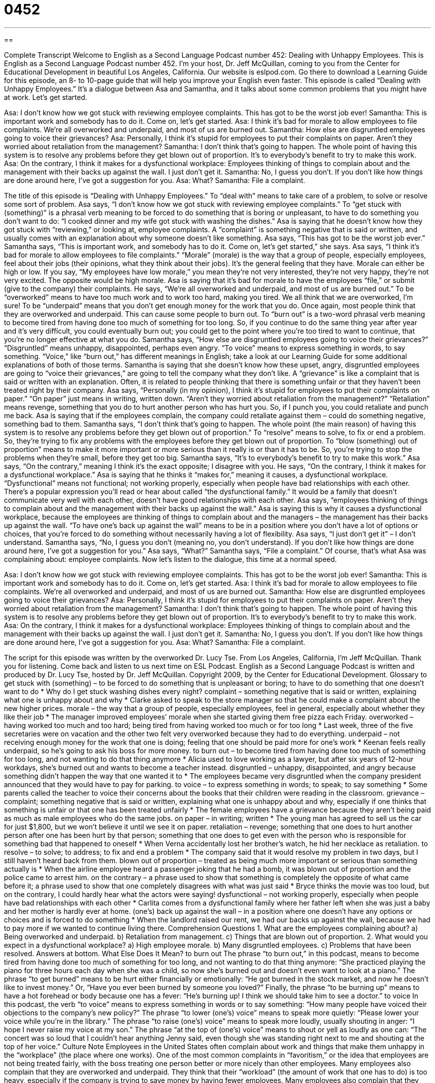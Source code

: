 = 0452
:toc: left
:toclevels: 3
:sectnums:
:stylesheet: ../../../myAdocCss.css

'''

== 

Complete Transcript
Welcome to English as a Second Language Podcast number 452: Dealing with Unhappy Employees.
This is English as a Second Language Podcast number 452. I’m your host, Dr. Jeff McQuillan, coming to you from the Center for Educational Development in beautiful Los Angeles, California.
Our website is eslpod.com. Go there to download a Learning Guide for this episode, an 8- to 10-page guide that will help you improve your English even faster.
This episode is called “Dealing with Unhappy Employees.” It’s a dialogue between Asa and Samantha, and it talks about some common problems that you might have at work. Let’s get started.
[start of dialogue]
Asa: I don’t know how we got stuck with reviewing employee complaints. This has got to be the worst job ever!
Samantha: This is important work and somebody has to do it. Come on, let’s get started.
Asa: I think it’s bad for morale to allow employees to file complaints. We’re all overworked and underpaid, and most of us are burned out.
Samantha: How else are disgruntled employees going to voice their grievances?
Asa: Personally, I think it’s stupid for employees to put their complaints on paper. Aren’t they worried about retaliation from the management?
Samantha: I don’t think that’s going to happen. The whole point of having this system is to resolve any problems before they get blown out of proportion. It’s to everybody’s benefit to try to make this work.
Asa: On the contrary, I think it makes for a dysfunctional workplace: Employees thinking of things to complain about and the management with their backs up against the wall. I just don’t get it.
Samantha: No, I guess you don’t. If you don’t like how things are done around here, I’ve got a suggestion for you.
Asa: What?
Samantha: File a complaint.
[end of dialogue]
The title of this episode is “Dealing with Unhappy Employees.” To “deal with” means to take care of a problem, to solve or resolve some sort of problem.
Asa says, “I don’t know how we got stuck with reviewing employee complaints.” To “get stuck with (something)” is a phrasal verb meaning to be forced to do something that is boring or unpleasant, to have to do something you don’t want to do: “I cooked dinner and my wife got stuck with washing the dishes.” Asa is saying that he doesn’t know how they got stuck with “reviewing,” or looking at, employee complaints. A “complaint” is something negative that is said or written, and usually comes with an explanation about why someone doesn’t like something.
Asa says, “This has got to be the worst job ever.” Samantha says, “This is important work, and somebody has to do it. Come on, let’s get started,” she says. Asa says, “I think it’s bad for morale to allow employees to file complaints.” “Morale” (morale) is the way that a group of people, especially employees, feel about their jobs (their opinions, what they think about their jobs). It’s the general feeling that they have. Morale can either be high or low. If you say, “My employees have low morale,” you mean they’re not very interested, they’re not very happy, they’re not very excited. The opposite would be high morale.
Asa is saying that it’s bad for morale to have the employees “file,” or submit (give to the company) their complaints. He says, “We’re all overworked and underpaid, and most of us are burned out.” To be “overworked” means to have too much work and to work too hard, making you tired. We all think that we are overworked, I’m sure! To be “underpaid” means that you don’t get enough money for the work that you do. Once again, most people think that they are overworked and underpaid. This can cause some people to burn out. To “burn out” is a two-word phrasal verb meaning to become tired from having done too much of something for too long. So, if you continue to do the same thing year after year and it’s very difficult, you could eventually burn out; you could get to the point where you’re too tired to want to continue, that you’re no longer effective at what you do.
Samantha says, “How else are disgruntled employees going to voice their grievances?” “Disgruntled” means unhappy, disappointed, perhaps even angry. “To voice” means to express something in words, to say something. “Voice,” like “burn out,” has different meanings in English; take a look at our Learning Guide for some additional explanations of both of those terms. Samantha is saying that she doesn’t know how these upset, angry, disgruntled employees are going to “voice their grievances,” are going to tell the company what they don’t like. A “grievance” is like a complaint that is said or written with an explanation. Often, it is related to people thinking that there is something unfair or that they haven’t been treated right by their company.
Asa says, “Personally (in my opinion), I think it’s stupid for employees to put their complaints on paper.” “On paper” just means in writing, written down. “Aren’t they worried about retaliation from the management?” “Retaliation” means revenge, something that you do to hurt another person who has hurt you. So, if I punch you, you could retaliate and punch me back. Asa is saying that if the employees complain, the company could retaliate against them – could do something negative, something bad to them.
Samantha says, “I don’t think that’s going to happen. The whole point (the main reason) of having this system is to resolve any problems before they get blown out of proportion.” To “resolve” means to solve, to fix or end a problem. So, they’re trying to fix any problems with the employees before they get blown out of proportion. To “blow (something) out of proportion” means to make it more important or more serious than it really is or than it has to be. So, you’re trying to stop the problems when they’re small, before they get too big.
Samantha says, “It’s to everybody’s benefit to try to make this work.” Asa says, “On the contrary,” meaning I think it’s the exact opposite; I disagree with you. He says, “On the contrary, I think it makes for a dysfunctional workplace.” Asa is saying that he thinks it “makes for,” meaning it causes, a dysfunctional workplace. “Dysfunctional” means not functional; not working properly, especially when people have bad relationships with each other. There’s a popular expression you’ll read or hear about called “the dysfunctional family.” It would be a family that doesn’t communicate very well with each other, doesn’t have good relationships with each other. Asa says, “employees thinking of things to complain about and the management with their backs up against the wall.” Asa is saying this is why it causes a dysfunctional workplace, because the employees are thinking of things to complain about and the managers – the management has their backs up against the wall. “To have one’s back up against the wall” means to be in a position where you don’t have a lot of options or choices, that you’re forced to do something without necessarily having a lot of flexibility.
Asa says, “I just don’t get it” – I don’t understand. Samantha says, “No, I guess you don’t (meaning no, you don’t understand). If you don’t like how things are done around here, I’ve got a suggestion for you.” Asa says, “What?” Samantha says, “File a complaint.” Of course, that’s what Asa was complaining about: employee complaints.
Now let’s listen to the dialogue, this time at a normal speed.
[start of dialogue]
Asa: I don’t know how we got stuck with reviewing employee complaints. This has got to be the worst job ever!
Samantha: This is important work and somebody has to do it. Come on, let’s get started.
Asa: I think it’s bad for morale to allow employees to file complaints. We’re all overworked and underpaid, and most of us are burned out.
Samantha: How else are disgruntled employees going to voice their grievances?
Asa: Personally, I think it’s stupid for employees to put their complaints on paper. Aren’t they worried about retaliation from the management?
Samantha: I don’t think that’s going to happen. The whole point of having this system is to resolve any problems before they get blown out of proportion. It’s to everybody’s benefit to try to make this work.
Asa: On the contrary, I think it makes for a dysfunctional workplace: Employees thinking of things to complain about and the management with their backs up against the wall. I just don’t get it.
Samantha: No, I guess you don’t. If you don’t like how things are done around here, I’ve got a suggestion for you.
Asa: What?
Samantha: File a complaint.
[end of dialogue]
The script for this episode was written by the overworked Dr. Lucy Tse.
From Los Angeles, California, I’m Jeff McQuillan. Thank you for listening. Come back and listen to us next time on ESL Podcast.
English as a Second Language Podcast is written and produced by Dr. Lucy Tse, hosted by Dr. Jeff McQuillan. Copyright 2009, by the Center for Educational Development.
Glossary
to get stuck with (something) – to be forced to do something that is unpleasant or boring; to have to do something that one doesn’t want to do
* Why do I get stuck washing dishes every night?
complaint – something negative that is said or written, explaining what one is unhappy about and why
* Clarke asked to speak to the store manager so that he could make a complaint about the new higher prices.
morale – the way that a group of people, especially employees, feel in general, especially about whether they like their job
* The manager improved employees’ morale when she started giving them free pizza each Friday.
overworked – having worked too much and too hard; being tired from having worked too much or for too long
* Last week, three of the five secretaries were on vacation and the other two felt very overworked because they had to do everything.
underpaid – not receiving enough money for the work that one is doing; feeling that one should be paid more for one’s work
* Keenan feels really underpaid, so he’s going to ask his boss for more money.
to burn out – to become tired from having done too much of something for too long, and not wanting to do that thing anymore
* Alicia used to love working as a lawyer, but after six years of 12-hour workdays, she’s burned out and wants to become a teacher instead.
disgruntled – unhappy, disappointed, and angry because something didn’t happen the way that one wanted it to
* The employees became very disgruntled when the company president announced that they would have to pay for parking.
to voice – to express something in words; to speak; to say something
* Some parents called the teacher to voice their concerns about the books that their children were reading in the classroom.
grievance – complaint; something negative that is said or written, explaining what one is unhappy about and why, especially if one thinks that something is unfair or that one has been treated unfairly
* The female employees have a grievance because they aren’t being paid as much as male employees who do the same jobs.
on paper – in writing; written
* The young man has agreed to sell us the car for just $1,800, but we won’t believe it until we see it on paper.
retaliation – revenge; something that one does to hurt another person after one has been hurt by that person; something that one does to get even with the person who is responsible for something bad that happened to oneself
* When Verna accidentally lost her brother’s watch, he hid her necklace as retaliation.
to resolve – to solve; to address; to fix and end a problem
* The company said that it would resolve my problem in two days, but I still haven’t heard back from them.
blown out of proportion – treated as being much more important or serious than something actually is
* When the airline employee heard a passenger joking that he had a bomb, it was blown out of proportion and the police came to arrest him.
on the contrary – a phrase used to show that something is completely the opposite of what came before it; a phrase used to show that one completely disagrees with what was just said
* Bryce thinks the movie was too loud, but on the contrary, I could hardly hear what the actors were saying!
dysfunctional – not working properly, especially when people have bad relationships with each other
* Carlita comes from a dysfunctional family where her father left when she was just a baby and her mother is hardly ever at home.
(one’s) back up against the wall – in a position where one doesn’t have any options or choices and is forced to do something
* When the landlord raised our rent, we had our backs up against the wall, because we had to pay more if we wanted to continue living there.
Comprehension Questions
1. What are the employees complaining about?
a) Being overworked and underpaid.
b) Retaliation from management.
c) Things that are blown out of proportion.
2. What would you expect in a dysfunctional workplace?
a) High employee morale.
b) Many disgruntled employees.
c) Problems that have been resolved.
Answers at bottom.
What Else Does It Mean?
to burn out
The phrase “to burn out,” in this podcast, means to become tired from having done too much of something for too long, and not wanting to do that thing anymore: “She practiced playing the piano for three hours each day when she was a child, so now she’s burned out and doesn’t even want to look at a piano.” The phrase “to get burned” means to be hurt either financially or emotionally: “He got burned in the stock market, and now he doesn’t like to invest money.” Or, “Have you ever been burned by someone you loved?” Finally, the phrase “to be burning up” means to have a hot forehead or body because one has a fever: “He’s burning up! I think we should take him to see a doctor.”
to voice
In this podcast, the verb “to voice” means to express something in words or to say something: “How many people have voiced their objections to the company’s new policy?” The phrase “to lower (one’s) voice” means to speak more quietly: “Please lower your voice while you’re in the library.” The phrase “to raise (one’s) voice” means to speak more loudly, usually shouting in anger: “I hope I never raise my voice at my son.” The phrase “at the top of (one’s) voice” means to shout or yell as loudly as one can: “The concert was so loud that I couldn’t hear anything Jenny said, even though she was standing right next to me and shouting at the top of her voice.”
Culture Note
Employees in the United States often complain about work and things that make them unhappy in the “workplace” (the place where one works). One of the most common complaints in “favoritism,” or the idea that employees are not being treated fairly, with the boss treating one person better or more nicely than other employees.
Many employees also complain that they are overworked and underpaid. They think that their “workload” (the amount of work that one has to do) is too heavy, especially if the company is trying to save money by having fewer employees. Many employees also complain that they should be paid more for the work that they do. They think that they “deserve” (should have) a “raise” (an increase in the amount of money that one is paid), but their employers either don’t agree or don’t have enough money to give them raises. Often complaints about “salary” (the amount of money that one is paid in a year) and “benefits” (things other than money that employees receive from their employers, like health insurance or free parking) “stem from” (are based on) differences in the salaries of new and old employees, or the difference in salaries between management and workers.
Other people complain about the workplace itself. Employees might complain that a workplace is “unhygienic” (unclean; unsanitary) or unsafe, or they might complain that they don’t have the tools and equipment that they need to do their job well.
Finally, many employees complain about their boss’s “managerial style” (the way that a person works with the people who report to him or her). They might complain that their boss “micro-manages” them, trying to control small, unimportant details. Or they might complain that their boss doesn’t communicate well or never has time to meet with them.
Comprehension Answers
1 - a
2 - b